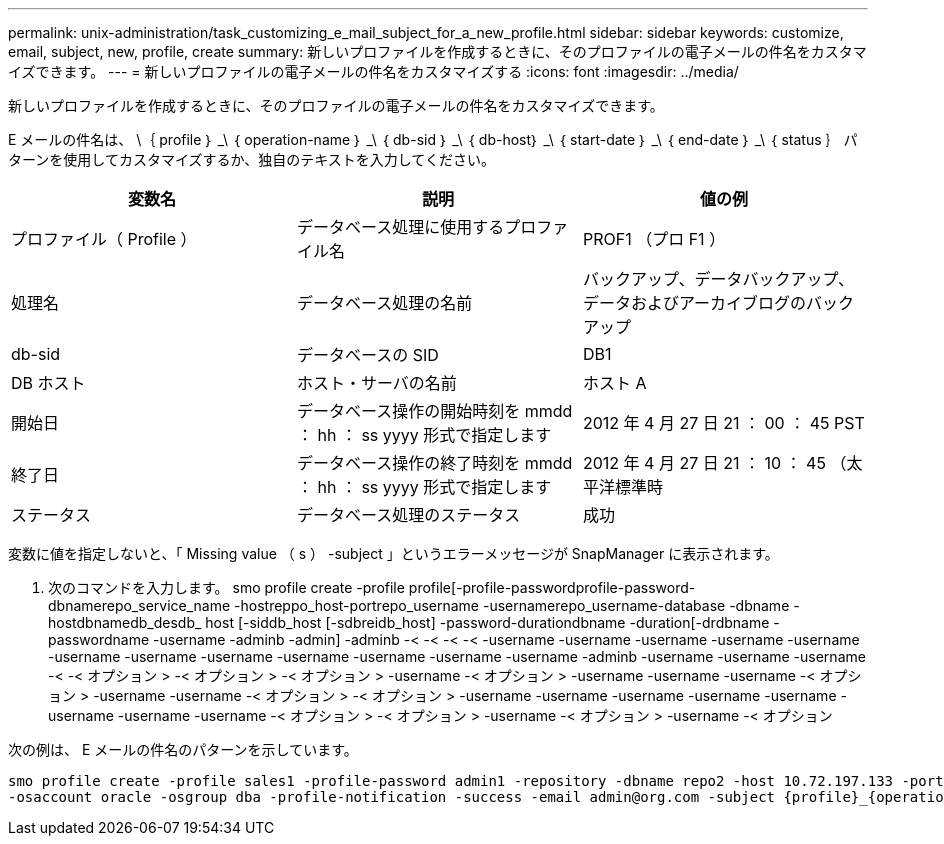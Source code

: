 ---
permalink: unix-administration/task_customizing_e_mail_subject_for_a_new_profile.html 
sidebar: sidebar 
keywords: customize, email, subject, new, profile, create 
summary: 新しいプロファイルを作成するときに、そのプロファイルの電子メールの件名をカスタマイズできます。 
---
= 新しいプロファイルの電子メールの件名をカスタマイズする
:icons: font
:imagesdir: ../media/


[role="lead"]
新しいプロファイルを作成するときに、そのプロファイルの電子メールの件名をカスタマイズできます。

E メールの件名は、 \｛ profile ｝ _\ ｛ operation-name ｝ _\ ｛ db-sid ｝ _\ ｛ db-host｝ _\ ｛ start-date ｝ _\ ｛ end-date ｝ _\ ｛ status ｝ パターンを使用してカスタマイズするか、独自のテキストを入力してください。

|===
| 変数名 | 説明 | 値の例 


 a| 
プロファイル（ Profile ）
 a| 
データベース処理に使用するプロファイル名
 a| 
PROF1 （プロ F1 ）



 a| 
処理名
 a| 
データベース処理の名前
 a| 
バックアップ、データバックアップ、データおよびアーカイブログのバックアップ



 a| 
db-sid
 a| 
データベースの SID
 a| 
DB1



 a| 
DB ホスト
 a| 
ホスト・サーバの名前
 a| 
ホスト A



 a| 
開始日
 a| 
データベース操作の開始時刻を mmdd ： hh ： ss yyyy 形式で指定します
 a| 
2012 年 4 月 27 日 21 ： 00 ： 45 PST



 a| 
終了日
 a| 
データベース操作の終了時刻を mmdd ： hh ： ss yyyy 形式で指定します
 a| 
2012 年 4 月 27 日 21 ： 10 ： 45 （太平洋標準時



 a| 
ステータス
 a| 
データベース処理のステータス
 a| 
成功

|===
変数に値を指定しないと、「 Missing value （ s ） -subject 」というエラーメッセージが SnapManager に表示されます。

. 次のコマンドを入力します。 smo profile create -profile profile[-profile-passwordprofile-password-dbnamerepo_service_name -hostreppo_host-portrepo_username -usernamerepo_username-database -dbname -hostdbnamedb_desdb_ host [-siddb_host [-sdbreidb_host] -password-durationdbname -duration[-drdbname -passwordname -username -adminb -admin] -adminb -< -< -< -< -username -username -username -username -username -username -username -username -username -username -username -username -adminb -username -username -username -< -< オプション > -< オプション > -< オプション > -username -< オプション > -username -username -username -< オプション > -username -username -< オプション > -< オプション > -username -username -username -username -username -username -username -username -< オプション > -< オプション > -username -< オプション > -username -< オプション


次の例は、 E メールの件名のパターンを示しています。

[listing]
----

smo profile create -profile sales1 -profile-password admin1 -repository -dbname repo2 -host 10.72.197.133 -port 1521 -login -username admin2 -database -dbname DB1 -host 10.72.197.142 -sid DB1
-osaccount oracle -osgroup dba -profile-notification -success -email admin@org.com -subject {profile}_{operation-name}_{db-sid}_{db-host}_{start-date}_{end-date}_{status}
----